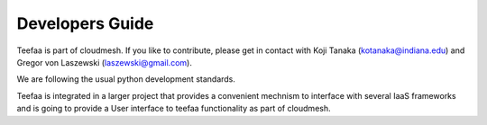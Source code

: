 Developers Guide
================

Teefaa is part of cloudmesh. If you like to contribute, please get in contact with Koji Tanaka (kotanaka@indiana.edu)
and Gregor von Laszewski (laszewski@gmail.com).

We are following the usual python development standards.

Teefaa is integrated in a larger project that provides a convenient 
mechnism to interface with several IaaS frameworks and is going to 
provide a User interface to teefaa functionality as part of cloudmesh.

